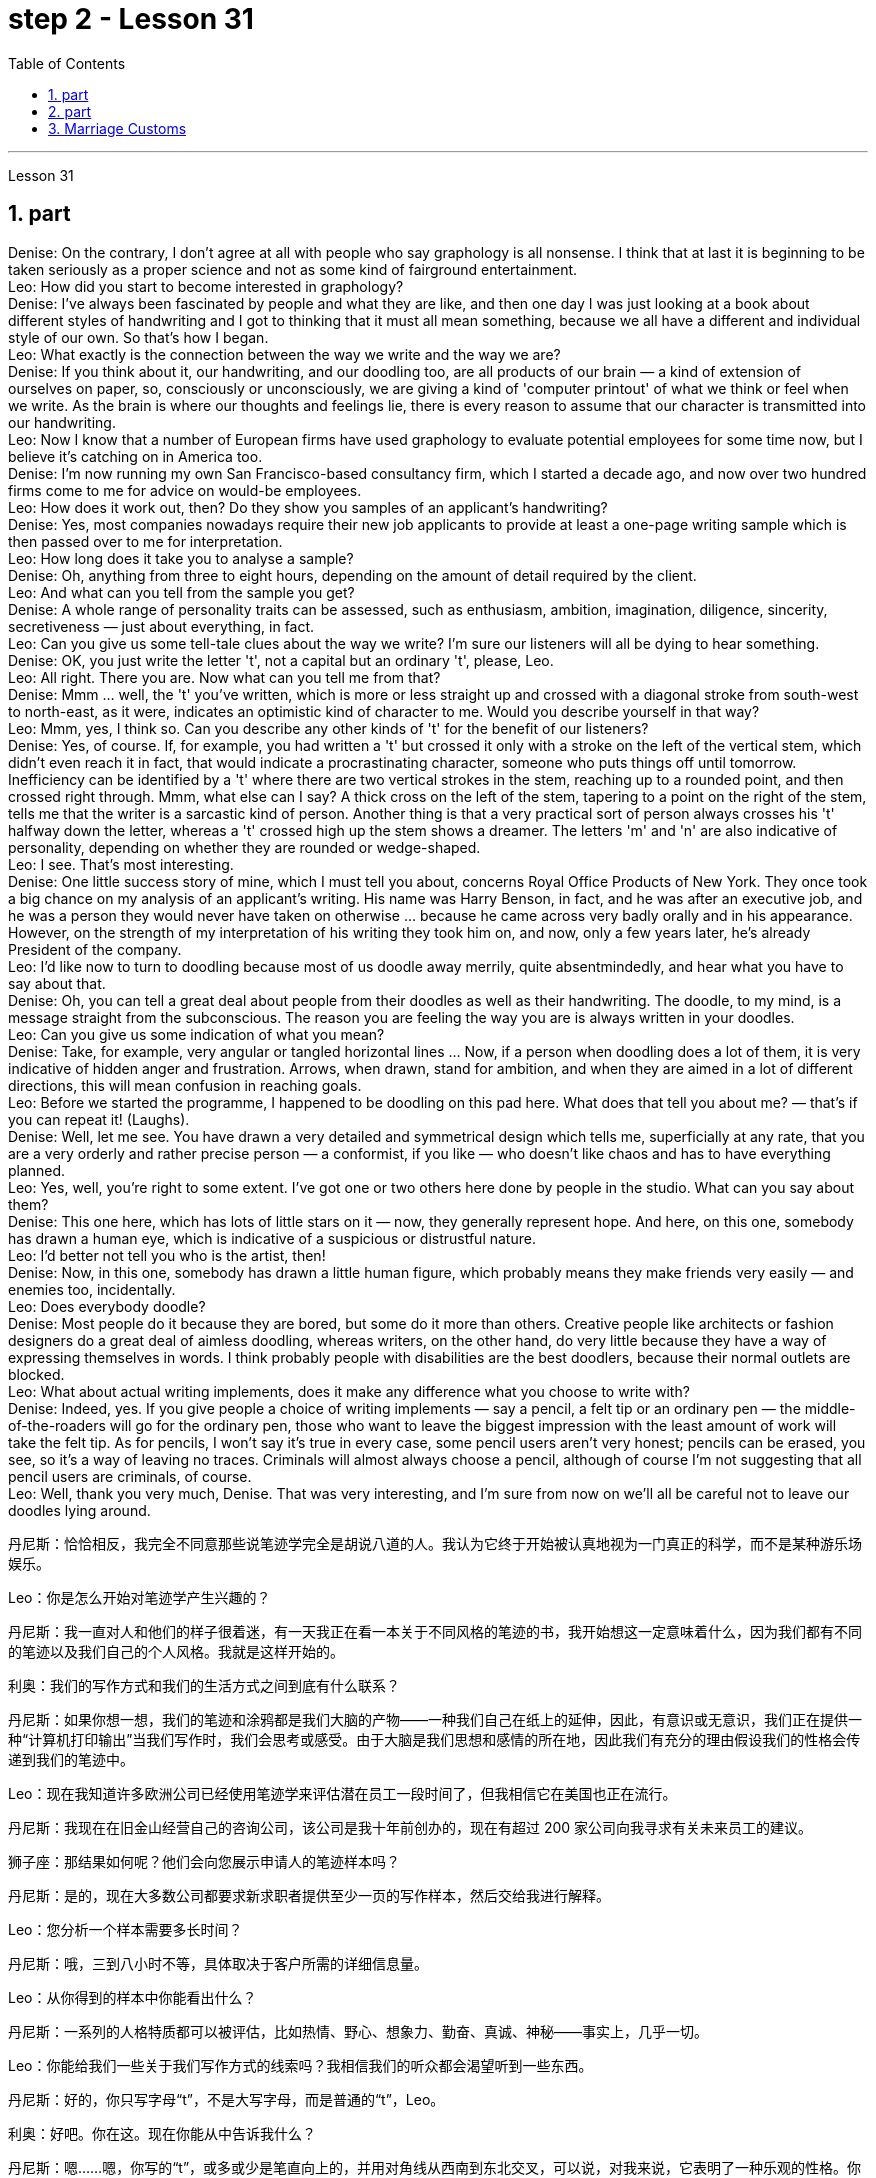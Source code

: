 
= step 2 - Lesson 31
:toc: left
:sectnums:

---



Lesson 31 +

== part


Denise: On the contrary, I don't agree at all with people who say graphology is all nonsense. I think that at last it is beginning to be taken seriously as a proper science and not as some kind of fairground entertainment. +
Leo: How did you start to become interested in graphology? +
Denise: I've always been fascinated by people and what they are like, and then one day I was just looking at a book about different styles of handwriting and I got to thinking that it must all mean something, because we all have a different and individual style of our own. So that's how I began. +
Leo: What exactly is the connection between the way we write and the way we are? +
Denise: If you think about it, our handwriting, and our doodling too, are all products of our brain — a kind of extension of ourselves on paper, so, consciously or unconsciously, we are giving a kind of 'computer printout' of what we think or feel when we write. As the brain is where our thoughts and feelings lie, there is every reason to assume that our character is transmitted into our handwriting. +
Leo: Now I know that a number of European firms have used graphology to evaluate potential employees for some time now, but I believe it's catching on in America too. +
Denise: I'm now running my own San Francisco-based consultancy firm, which I started a decade ago, and now over two hundred firms come to me for advice on would-be employees. +
Leo: How does it work out, then? Do they show you samples of an applicant's handwriting? +
Denise: Yes, most companies nowadays require their new job applicants to provide at least a one-page writing sample which is then passed over to me for interpretation. +
Leo: How long does it take you to analyse a sample? +
Denise: Oh, anything from three to eight hours, depending on the amount of detail required by the client. +
Leo: And what can you tell from the sample you get? +
Denise: A whole range of personality traits can be assessed, such as enthusiasm, ambition, imagination, diligence, sincerity, secretiveness — just about everything, in fact. +
Leo: Can you give us some tell-tale clues about the way we write? I'm sure our listeners will all be dying to hear something. +
Denise: OK, you just write the letter 't', not a capital but an ordinary 't', please, Leo. +
Leo: All right. There you are. Now what can you tell me from that? +
Denise: Mmm ... well, the 't' you've written, which is more or less straight up and crossed with a diagonal stroke from south-west to north-east, as it were, indicates an optimistic kind of character to me. Would you describe yourself in that way? +
Leo: Mmm, yes, I think so. Can you describe any other kinds of 't' for the benefit of our listeners? +
Denise: Yes, of course. If, for example, you had written a 't' but crossed it only with a stroke on the left of the vertical stem, which didn't even reach it in fact, that would indicate a procrastinating character, someone who puts things off until tomorrow. Inefficiency can be identified by a 't' where there are two vertical strokes in the stem, reaching up to a rounded point, and then crossed right through. Mmm, what else can I say? A thick cross on the left of the stem, tapering to a point on the right of the stem, tells me that the writer is a sarcastic kind of person. Another thing is that a very practical sort of person always crosses his 't' halfway down the letter, whereas a 't' crossed high up the stem shows a dreamer. The letters 'm' and 'n' are also indicative of personality, depending on whether they are rounded or wedge-shaped. +
Leo: I see. That's most interesting. +
Denise: One little success story of mine, which I must tell you about, concerns Royal Office Products of New York. They once took a big chance on my analysis of an applicant's writing. His name was Harry Benson, in fact, and he was after an executive job, and he was a person they would never have taken on otherwise ... because he came across very badly orally and in his appearance. However, on the strength of my interpretation of his writing they took him on, and now, only a few years later, he's already President of the company. +
Leo: I'd like now to turn to doodling because most of us doodle away merrily, quite absentmindedly, and hear what you have to say about that. +
Denise: Oh, you can tell a great deal about people from their doodles as well as their handwriting. The doodle, to my mind, is a message straight from the subconscious. The reason you are feeling the way you are is always written in your doodles. +
Leo: Can you give us some indication of what you mean? +
Denise: Take, for example, very angular or tangled horizontal lines ... Now, if a person when doodling does a lot of them, it is very indicative of hidden anger and frustration. Arrows, when drawn, stand for ambition, and when they are aimed in a lot of different directions, this will mean confusion in reaching goals. +
Leo: Before we started the programme, I happened to be doodling on this pad here. What does that tell you about me?  — that's if you can repeat it! (Laughs). +
Denise: Well, let me see. You have drawn a very detailed and symmetrical design which tells me, superficially at any rate, that you are a very orderly and rather precise person — a conformist, if you like — who doesn't like chaos and has to have everything planned. +
Leo: Yes, well, you're right to some extent. I've got one or two others here done by people in the studio. What can you say about them? +
Denise: This one here, which has lots of little stars on it — now, they generally represent hope. And here, on this one, somebody has drawn a human eye, which is indicative of a suspicious or distrustful nature. +
Leo: I'd better not tell you who is the artist, then! +
Denise: Now, in this one, somebody has drawn a little human figure, which probably means they make friends very easily — and enemies too, incidentally. +
Leo: Does everybody doodle? +
Denise: Most people do it because they are bored, but some do it more than others. Creative people like architects or fashion designers do a great deal of aimless doodling, whereas writers, on the other hand, do very little because they have a way of expressing themselves in words. I think probably people with disabilities are the best doodlers, because their normal outlets are blocked. +
Leo: What about actual writing implements, does it make any difference what you choose to write with? +
Denise: Indeed, yes. If you give people a choice of writing implements — say a pencil, a felt tip or an ordinary pen — the middle-of-the-roaders will go for the ordinary pen, those who want to leave the biggest impression with the least amount of work will take the felt tip. As for pencils, I won't say it's true in every case, some pencil users aren't very honest; pencils can be erased, you see, so it's a way of leaving no traces. Criminals will almost always choose a pencil, although of course I'm not suggesting that all pencil users are criminals, of course. +
Leo: Well, thank you very much, Denise. That was very interesting, and I'm sure from now on we'll all be careful not to leave our doodles lying around.
 +

丹尼斯：恰恰相反，我完全不同意那些说笔迹学完全是胡说八道的人。我认为它终于开始被认真地视为一门真正的科学，而不是某种游乐场娱乐。

Leo：你是怎么开始对笔迹学产生兴趣的？

丹尼斯：我一直对人和他们的样子很着迷，有一天我正在看一本关于不同风格的笔迹的书，我开始想这一定意味着什么，因为我们都有不同的笔迹以及我们自己的个人风格。我就是这样开始的。

利奥：我们的写作方式和我们的生活方式之间到底有什么联系？

丹尼斯：如果你想一想，我们的笔迹和涂鸦都是我们大脑的产物——一种我们自己在纸上的延伸，因此，有意识或无意识，我们正在提供一种“计算机打印输出”当我们写作时，我们会思考或感受。由于大脑是我们思想和感情的所在地，因此我们有充分的理由假设我们的性格会传递到我们的笔迹中。

Leo：现在我知道许多欧洲公司已经使用笔迹学来评估潜在员工一段时间了，但我相信它在美国也正在流行。

丹尼斯：我现在在旧金山经营自己的咨询公司，该公司是我十年前创办的，现在有超过 200 家公司向我寻求有关未来员工的建议。

狮子座：那结果如何呢？他们会向您展示申请人的笔迹样本吗？

丹尼斯：是的，现在大多数公司都要求新求职者提供至少一页的写作样本，然后交给我进行解释。

Leo：您分析一个样本需要多长时间？

丹尼斯：哦，三到八小时不等，具体取决于客户所需的详细信息量。

Leo：从你得到的样本中你能看出什么？

丹尼斯：一系列的人格特质都可以被评估，比如热情、野心、想象力、勤奋、真诚、神秘——事实上，几乎一切。

Leo：你能给我们一些关于我们写作方式的线索吗？我相信我们的听众都会渴望听到一些东西。

丹尼斯：好的，你只写字母“t”，不是大写字母，而是普通的“t”，Leo。

利奥：好吧。你在这。现在你能从中告诉我什么？

丹尼斯：嗯……嗯，你写的“t”，或多或少是笔直向上的，并用对角线从西南到东北交叉，可以说，对我来说，它表明了一种乐观的性格。你会这样描述自己吗？

Leo：嗯，是的，我想是的。您能为我们的听众描述任何其他类型的“t”吗？

丹尼斯：是的，当然。例如，如果你写了一个“t”，但只在垂直词干的左侧划了一个笔画，实际上甚至没有到达它，这将表明一个拖延的性格，一个把事情拖到最后的人。明天。效率低下可以通过“t”来识别，其中词干中有两个垂直笔画，达到圆形点，然后直接穿过。嗯，我还能说什么？茎左侧有一个粗大的十字，在茎右侧逐渐变细，告诉我作者是一个讽刺的人。另一件事是，一个非常实际的人总是在字母的中间交叉他的“t”，而在词干高处交叉的“t”则表明他是一个梦想家。字母“m”和“n”也代表个性，具体取决于它们是圆形还是楔形。

利奥：我明白了。这是最有趣的。

丹尼斯：我必须告诉你的一个小成功故事是关于纽约皇家办公产品的。他们曾经在我对申请人写作的分析上冒了很大的风险。事实上，他的名字叫哈里·本森，他正在寻找一份行政职位，否则他们永远不会接受他……因为他的口头和外表都给人留下了非常糟糕的印象。然而，根据我对他作品的解读，他们接受了他，现在，仅仅几年后，他已经成为公司总裁。

Leo：我现在想谈谈涂鸦，因为我们大多数人都在快乐地、心不在焉地涂鸦，听听你对此有何看法。

丹尼斯：哦，你可以从人们的涂鸦和笔迹中了解很多关于他们的信息。在我看来，涂鸦是直接来自潜意识的信息。你的感受总是写在你的涂鸦中。

Leo：您能告诉我们您的意思吗？

丹尼斯：以非常有棱角或纠结的水平线为例......现在，如果一个人在涂鸦时画了很多这样的线，则非常表明隐藏的愤怒和沮丧。绘制的箭头代表野心，而当它们瞄准许多不同的方向时，这将意味着实现目标的混乱。

Leo：在我们开始节目之前，我碰巧在这块本子上涂鸦。这告诉你关于我的什么？ ——如果你能重复的话！ （笑）。

丹妮丝：好吧，让我看看。你画了一个非常详细和对称的设计，至少从表面上看，它告诉我，你是一个非常有秩序和相当精确的人——如果你愿意的话，是一个墨守成规的人——不喜欢混乱，必须把一切都计划好。

狮子座：是的，嗯，在某种程度上你是对的。我还有一两个由工作室里的人完成的作品。对于他们你有什么想说的？

丹尼斯：这个，上面有很多小星星——现在，它们通常代表着希望。在这里，在这上面，有人画了一只人类的眼睛，这表明了可疑或不信任的本质。

Leo：那我最好不要告诉你艺术家是谁！

丹尼斯：现在，在这幅画中，有人画了一个小人物，这可能意味着他们很容易交朋友——顺便说一句，也很容易交敌人。

Leo：每个人都涂鸦吗？

丹尼斯：大多数人这样做是因为他们感到无聊，但有些人这样做的次数比其他人多。像建筑师或时装设计师这样的创意人士会进行大量漫无目的的涂鸦，而作家则很少做，因为他们有一种用语言表达自己的方式。我认为残疾人可能是最好的涂鸦者，因为他们正常的出路被堵住了。

Leo：那么实际的书写工具呢？你选择什么书写工具有什么不同吗？

丹妮丝：确实，是的。如果你让人们选择书写工具——比如铅笔、毡尖笔或普通笔——中间人会选择普通笔，那些想用最少的笔留下最大印象的人工作将采取毡尖。至于铅笔，我不会说在所有情况下都是如此，有些铅笔使用者不太诚实；你看，铅笔可以擦掉，所以这是一种不留痕迹的方法。犯罪分子几乎总是会选择铅笔，当然我并不是说所有铅笔使用者都是犯罪分子。

利奥：嗯，非常感谢你，丹妮丝。这非常有趣，我相信从现在开始我们都会小心，不要把涂鸦随处可见。

---

== part

The number of adult smokers in the United States keeps going down, down, down, almost twenty percent in the past decade, according to a new survey by the American Cancer Society. Their report based on the government's statistics shows that, while more and more women are taking up the smoking habit, more than enough men are quitting to make up for it. But that news about the women troubles Dr Ervin Mann, an obstetrician at Paxtang, Pennsylvania and he decided to do something about it. If you are a pregnant woman and if you smoke cigarettes, then Dr Mann will make you an offer that he hopes you can't refuse. +
 +
"What we will do is, if you will not smoke throughout your pregnancy, then we'll offer you one hundred dollars off the obstetric bill." +
 +
"And how much is the typical bill, so how big is this discount going to be?" +
 +
"Basically the obstetric bill is one thousand two hundred dollars. So it's a little less than ten percent." +
 +
"What inspired you to try this hundred-dollar rebate?" +
 +
"We know that smoking during pregnancy results in lower birthrate incense. In other words because of smoking babies are small at birth. And that's the one thing we really know. There have been other things that've been implicated that there is increasing birth defects in smoking women." +
 +
"You should explain to me, explain to our listeners why that is of a concern to a doctor, or to a mother and her baby?" +
 +
"We know that smaller weight babies have more difficulty in thriving in an early life, so that it takes both babies who are light in weight at the time of birth, will take at least a year of good care before they will come up to the standards." +
 +
"So what are the results, does money talk in this case, or are women in your practice buying the idea?" +
 +
"Well, money partially talks. We have had seventy-five women who have completed their pregnancy who have previously smoked. And of these seventy-five women, thirty-five of them have gone without smoking during the pregnancy." +
 +
"Ah, so they're getting the hundred dollars." +
 +
"They are getting the hundred dollars back. Certainly we haven't had any low birth weight children in that group of patients." +
 +
"How do you know for sure that those thirty-five women have indeed not smoked at all? Maybe they're misleading you." +
 +
"It's all an honor system. Each time they come for an examination they reaffirm their refusal to smoke. And certainly we trust those patients and feel that they are following it. Other patients, of course, have stated they have started smoking again. So I think it's a pretty good cross section." +
 +
"And just one more thing. When, if we come back to you in a year from now, how much do you think..." +
 +
"I can improve those figures." +
 +
"Let me ask you this though, How much do you think you will be paying women to stop smoking?" +
 +
"Well, we'll probably be raising it up to two-hundred or two-hundred-fifty-dollar range, I would think." +
 +
Ervin Mann is an obstetrician at Paxtang, Pennsylvania.

根据美国癌症协会的一项新调查，在过去十年中，美国成年吸烟者的数量持续下降、下降、下降，几乎百分之二十。他们基于政府统计数据的报告显示，虽然越来越多的女性养成了吸烟的习惯，但有足够多的男性正在戒烟以弥补这一缺陷。但有关这些女性的消息让宾夕法尼亚州帕克斯坦的产科医生欧文·曼博士感到困扰，他决定对此采取一些措施。如果您是一名孕妇并且吸烟，那么曼恩博士将为您提供一个他希望您无法拒绝的提议。


“我们要做的是，如果您在整个怀孕期间不吸烟，那么我们将为您提供一百美元的产科费用减免。”


“一般的账单是多少，那么这个折扣有多大呢？”


“基本上，产科费用是一千二百美元。所以略低于百分之十。”


“是什么促使你尝试这个百元回扣？”


“我们知道怀孕期间吸烟会导致出生率降低。换句话说，因为吸烟，婴儿出生时很小。这是我们真正知道的一件事。还有其他一些事情表明出生缺陷增加吸烟的女性。”


“你应该向我解释，向我们的听众解释为什么这会引起医生或母亲和她的孩子的关注？”


“我们知道，体重较小的婴儿在生命早期成长起来会更加困难，因此出生时体重较轻的婴儿至少需要一年的精心照顾才能达到正常水平。标准”。


“那么结果是什么？在这种情况下，金钱是万能的吗？还是说，在你的实践中，女性是否认同这个想法？”


“好吧，金钱是万能的。我们有 75 名完成怀孕的女性以前吸烟过。在这 75 名女性中，有 35 人在怀孕期间没有吸烟。”


“啊，所以他们得到了一百美元。”


“他们正在拿回一百美元。当然，我们这组患者中没有低出生体重的孩子。”


“你怎么确定那三十五个女人确实根本没有抽烟？也许她们误导了你。”


“这都是一种荣誉制度。每次他们来接受检查时，他们都会重申拒绝吸烟。当然，我们信任这些患者，并觉得他们正在遵守它。当然，其他患者也表示他们又开始吸烟了。所以我认为这是一个非常好的横截面。”


“还有一件事。如果一年后我们再来找你，你觉得……​”


“我可以改善这些数字。”


“让我问你一个问题，你认为你会付给女性多少钱来戒烟？”


“嗯，我想我们可能会将其提高到两百或两百五十美元的范围。”


欧文·曼 (Ervin Mann) 是宾夕法尼亚州帕克斯坦的一名产科医生。


---

==  Marriage Customs +

Today we are going to look at the social custom of marriage from a sociological point of view. All societies make provisions for who may mate with whom. The benefits of the social recognition of marriage for children are obvious. It gives them an identity, membership of a socially recognized group and some indication of who must support them and their mother. +
 +
Now almost all societies have marriage, but there are wide variations in marriage systems. I will give three of the important areas of variation, and some details of each area. The three areas I shall deal with are: firstly, the number of mates each marriage partner may have; secondly, the locality of the marriage (that is, where do the newly married partners set up home?); and thirdly, what arrangements there are for the transfer of wealth after the marriage. Let me deal with each of these in turn. +
 +
First, how many mates? In existing human societies there are three possibilities. Most societies recognize POLYGYNY, and that's spelt P-O-L-Y-G-Y-N-Y, POLYGYNY, or the right of a man to take more than one wife. In a few societies (not in Africa) there is POLYANDRY, and that's spelt P-O-L-Y-A-N-D-R-Y, POLYANDRY, in which a woman is married to two or more men at the same time. Finally, especially in Europe and societies of European origin, there is MONOGAMY, and that's spelt M-O-N-O-G-A-M-Y, MONOGAMY. Monogamy limits one man to one wife and vice-versa. +
 +
The second area of variation is, as we have said, the locality of the marriage. Here there seem to be three possibilities: at the husband's home, at the wife's home, or in some new place. The old term for the arrangement when a wife moves to her husband's family's household is a PATRILOCAL marriage, and that's spelt P-A-T-R-I-L-O-C-A-L, PATRILOCAL; a more modern term is VIRILOCAL, and we spell that V-I-R-I-L-O-C-A-L, VIRILOCAL. The opposite, when the man moves, is termed MATRILOCAL, and we spell that M-A-T-R-I-L-O-C-A-L, MATRILOCAL, or UXORILOCAL, and that's spelt U-X-O-R-I-L-O-C-A-L, UXORILOCAL marriage. The third possibility when they set up a new household somewhere else is called NEOLOCAL marriage, and that's spelt N-E-O-L-O-C-A-L, NEOLOCAL. +
 +
The last area of variation is transfer of wealth on marriage. Here, once more, we seem to have three possibilities. Firstly we have BRIDEWEALTH, and that's spelt B-R-I-D-E-W-E-A-L-T-H, BRIDEWEALTH. In this system wealth is transferred by the husband or his relatives to the bride's family. +
 +
This, of course, is the system familiar in Africa. We should remember that the bridewealth may take the form of the husband's labour services to his father-in-law rather than giving cattle or money. In some other societies the opposite system prevails and the wife brings with her a portion or DOWRY, and that's spelt D-O-W-R-Y, DOWRY, in the form of money or other wealth such as land. This was the system of, for example, traditional European societies, and is still practised in the Irish countryside. The third possibility is for the transfer of wealth to take the form of gifts to help the young couple set up the new household. This system is associated with the neolocal type of marriage. In England, these gifts are called wedding-presents. The near kin, that is, the near relatives, of both bride and groom contribute and so do friends, neighbours and workmates. The presents customarily take the form of useful household goods, such as saucepans, tea sets or blankets.

今天我们就从社会学的角度来看看婚姻的社会习俗。所有社会都对谁可以与谁交配作出规定。社会承认婚姻对孩子的好处是显而易见的。它赋予他们身份、社会认可群体的成员资格，以及谁必须支持他们和他们的母亲的一些指示。


现在几乎所有社会都有婚姻，但婚姻制度却存在很大差异。我将给出三个重要的变化领域，以及每个领域的一些细节。我要讨论的三个方面是：第一，每个婚姻伴侣可以拥有的配偶数量；其次，婚姻所在地（即新婚双方的家在哪里？）；第三，婚后财产转移有哪些安排。让我依次处理这些问题。


首先，有几个伙伴？现有的人类社会存在三种可能性。大多数社会都承认 POLYGYNY，拼写为 P-O-L-Y-G-Y-N-Y、POLYGYNY，即男人娶多个妻子的权利。在一些社会（非洲除外）存在一夫多妻制，拼写为 P-O-L-Y-A-N-D-R-Y，POLYANDRY，即一名妇女同时与两名或两名以上男子结婚。最后，特别是在欧洲和欧洲血统的社会中，存在一夫一妻制，拼写为 M-O-N-O-G-A-M-Y，MONOGAMY。一夫一妻制限制一个男人只能拥有一个妻子，反之亦然。


正如我们所说，第二个变化领域是婚姻的地点。这里似乎有三种可能：在丈夫家，在妻子家，或者在某个新地方。妻子搬到丈夫家的安排的旧称是父权婚姻，拼写为 P-A-T-R-I-L-O-C-A-L，PATRILOCAL；更现代的术语是 VIRILOCAL，我们拼写为 V-I-R-I-L-O-C-A-L，VIRILOCAL。相反，当男人移动时，被称为 MATRILOCAL，我们拼写为 M-A-T-R-I-L-O-C-A-L、MATRILOCAL 或 UXORILOCAL，拼写为 U-X-O-R-I-L-O-C-A-L，UXORILOCAL 婚姻。当他们在其他地方建立新家庭时的第三种可能性称为新本地婚姻，拼写为 N-E-O-L-O-C-A-L，NEOLOCAL。

---
